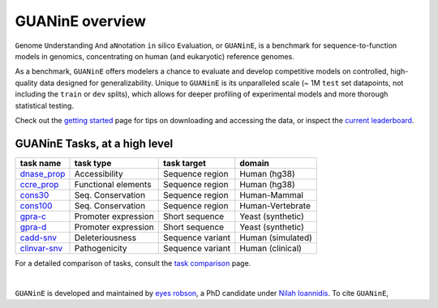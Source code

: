 .. guanine documentation overview file

================
GUANinE overview
================

``G``\ enome ``U``\ nderstanding ``A``\ nd a\ ``N``\ notation ``in`` silico ``E``\ valuation, or ``GUANinE``, is a benchmark for sequence-to-function models in genomics, concentrating on human (and eukaryotic) reference genomes. 


As a benchmark, ``GUANinE`` offers modelers a chance to evaluate and develop competitive models on controlled, high-quality data designed for generalizability. Unique to ``GUANinE`` is its unparalleled scale (~ 1M ``test`` set datapoints, not including the ``train`` or ``dev`` splits), which allows for deeper profiling of experimental models and more thorough statistical testing.    


Check out the `getting started`_ page for tips on downloading and accessing the data, or inspect the `current leaderboard`_. 


GUANinE Tasks, at a high level
------------------------------

+---------------+---------------------+-------------------+-------------------+
| task name     |      task type      | task target       |  domain           |
+===============+=====================+===================+===================+
| `dnase_prop`_ |    Accessibility    | Sequence region   | Human (hg38)      |
+---------------+---------------------+-------------------+-------------------+
| `ccre_prop`_  | Functional elements | Sequence region   | Human (hg38)      |
+---------------+---------------------+-------------------+-------------------+
| `cons30`_     | Seq. Conservation   | Sequence region   | Human-Mammal      |
+---------------+---------------------+-------------------+-------------------+
| `cons100`_    | Seq. Conservation   | Sequence region   | Human-Vertebrate  |
+---------------+---------------------+-------------------+-------------------+
| `gpra-c`_     | Promoter expression | Short  sequence   | Yeast (synthetic) |
+---------------+---------------------+-------------------+-------------------+
| `gpra-d`_     | Promoter expression | Short sequence    | Yeast (synthetic) |
+---------------+---------------------+-------------------+-------------------+
| `cadd-snv`_   | Deleteriousness     | Sequence variant  | Human (simulated) |
+---------------+---------------------+-------------------+-------------------+
| `clinvar-snv`_| Pathogenicity       | Sequence variant  | Human (clinical)  |
+---------------+---------------------+-------------------+-------------------+

For a detailed comparison of tasks, consult the `task comparison`_ page. 

|

``GUANinE`` is developed and maintained by `eyes robson`_, a PhD candidate under `Nilah Ioannidis`_. To cite ``GUANinE``, 

.. _`task comparison`: ./task_comparison.html
.. _`dnase_prop`: ./tasks/dnase_propensity.html
.. _`ccre_prop`: ./tasks/dnase_propensity.html
.. _`cons30`: ./tasks/dnase_propensity.html
.. _`cons100`: ./tasks/dnase_propensity.html
.. _`gpra-c`: ./tasks/dnase_propensity.html
.. _`gpra-d`: ./tasks/dnase_propensity.html
.. _`cadd-snv`: ./tasks/cadd_snv.html
.. _`clinvar-snv`: ./tasks/clinvar_snv.html

.. _`getting started`: ./installation.html
.. _`current leaderboard`: ./leaderboard.html
.. _`eyes robson`: https://eyes-robson.github.io
.. _`Nilah Ioannidis`: https://vcresearch.berkeley.edu/faculty/nilah-ioannidis

